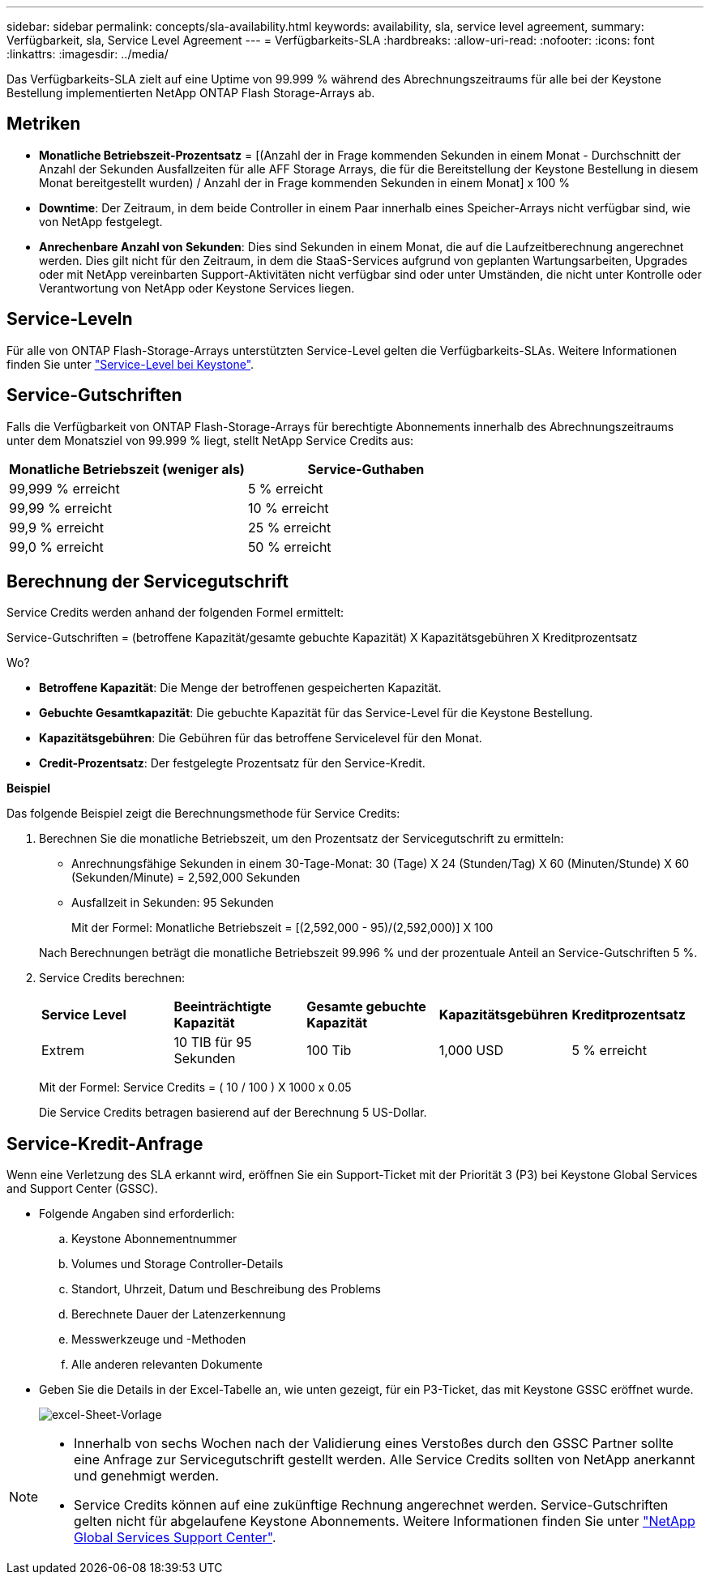 ---
sidebar: sidebar 
permalink: concepts/sla-availability.html 
keywords: availability, sla, service level agreement, 
summary: Verfügbarkeit, sla, Service Level Agreement 
---
= Verfügbarkeits-SLA
:hardbreaks:
:allow-uri-read: 
:nofooter: 
:icons: font
:linkattrs: 
:imagesdir: ../media/


[role="lead"]
Das Verfügbarkeits-SLA zielt auf eine Uptime von 99.999 % während des Abrechnungszeitraums für alle bei der Keystone Bestellung implementierten NetApp ONTAP Flash Storage-Arrays ab.



== Metriken

* *Monatliche Betriebszeit-Prozentsatz* = [(Anzahl der in Frage kommenden Sekunden in einem Monat - Durchschnitt der Anzahl der Sekunden Ausfallzeiten für alle AFF Storage Arrays, die für die Bereitstellung der Keystone Bestellung in diesem Monat bereitgestellt wurden) / Anzahl der in Frage kommenden Sekunden in einem Monat] x 100 %
* *Downtime*: Der Zeitraum, in dem beide Controller in einem Paar innerhalb eines Speicher-Arrays nicht verfügbar sind, wie von NetApp festgelegt.
* *Anrechenbare Anzahl von Sekunden*: Dies sind Sekunden in einem Monat, die auf die Laufzeitberechnung angerechnet werden. Dies gilt nicht für den Zeitraum, in dem die StaaS-Services aufgrund von geplanten Wartungsarbeiten, Upgrades oder mit NetApp vereinbarten Support-Aktivitäten nicht verfügbar sind oder unter Umständen, die nicht unter Kontrolle oder Verantwortung von NetApp oder Keystone Services liegen.




== Service-Leveln

Für alle von ONTAP Flash-Storage-Arrays unterstützten Service-Level gelten die Verfügbarkeits-SLAs. Weitere Informationen finden Sie unter link:https://docs.netapp.com/us-en/keystone-staas/concepts/service-levels.html#service-levels-for-file-and-block-storage["Service-Level bei Keystone"].



== Service-Gutschriften

Falls die Verfügbarkeit von ONTAP Flash-Storage-Arrays für berechtigte Abonnements innerhalb des Abrechnungszeitraums unter dem Monatsziel von 99.999 % liegt, stellt NetApp Service Credits aus:

|===
| *Monatliche Betriebszeit (weniger als)* | *Service-Guthaben* 


 a| 
99,999 % erreicht
 a| 
5 % erreicht



 a| 
99,99 % erreicht
 a| 
10 % erreicht



 a| 
99,9 % erreicht
 a| 
25 % erreicht



 a| 
99,0 % erreicht
 a| 
50 % erreicht

|===


== Berechnung der Servicegutschrift

Service Credits werden anhand der folgenden Formel ermittelt:

Service-Gutschriften = (betroffene Kapazität/gesamte gebuchte Kapazität) X Kapazitätsgebühren X Kreditprozentsatz

Wo?

* *Betroffene Kapazität*: Die Menge der betroffenen gespeicherten Kapazität.
* *Gebuchte Gesamtkapazität*: Die gebuchte Kapazität für das Service-Level für die Keystone Bestellung.
* *Kapazitätsgebühren*: Die Gebühren für das betroffene Servicelevel für den Monat.
* *Credit-Prozentsatz*: Der festgelegte Prozentsatz für den Service-Kredit.


*Beispiel*

Das folgende Beispiel zeigt die Berechnungsmethode für Service Credits:

. Berechnen Sie die monatliche Betriebszeit, um den Prozentsatz der Servicegutschrift zu ermitteln:
+
** Anrechnungsfähige Sekunden in einem 30-Tage-Monat: 30 (Tage) X 24 (Stunden/Tag) X 60 (Minuten/Stunde) X 60 (Sekunden/Minute) = 2,592,000 Sekunden
** Ausfallzeit in Sekunden: 95 Sekunden
+
Mit der Formel: Monatliche Betriebszeit = [(2,592,000 - 95)/(2,592,000)] X 100

+
Nach Berechnungen beträgt die monatliche Betriebszeit 99.996 % und der prozentuale Anteil an Service-Gutschriften 5 %.



. Service Credits berechnen:
+
|===


| *Service Level* | *Beeinträchtigte Kapazität* | *Gesamte gebuchte Kapazität* | *Kapazitätsgebühren* | *Kreditprozentsatz* 


 a| 
Extrem
| 10 TIB für 95 Sekunden | 100 Tib | 1,000 USD | 5 % erreicht 
|===
+
Mit der Formel: Service Credits = ( 10 / 100 ) X 1000 x 0.05

+
Die Service Credits betragen basierend auf der Berechnung 5 US-Dollar.





== Service-Kredit-Anfrage

Wenn eine Verletzung des SLA erkannt wird, eröffnen Sie ein Support-Ticket mit der Priorität 3 (P3) bei Keystone Global Services and Support Center (GSSC).

* Folgende Angaben sind erforderlich:
+
.. Keystone Abonnementnummer
.. Volumes und Storage Controller-Details
.. Standort, Uhrzeit, Datum und Beschreibung des Problems
.. Berechnete Dauer der Latenzerkennung
.. Messwerkzeuge und -Methoden
.. Alle anderen relevanten Dokumente


* Geben Sie die Details in der Excel-Tabelle an, wie unten gezeigt, für ein P3-Ticket, das mit Keystone GSSC eröffnet wurde.
+
image:sla-breach.png["excel-Sheet-Vorlage"]



[NOTE]
====
* Innerhalb von sechs Wochen nach der Validierung eines Verstoßes durch den GSSC Partner sollte eine Anfrage zur Servicegutschrift gestellt werden. Alle Service Credits sollten von NetApp anerkannt und genehmigt werden.
* Service Credits können auf eine zukünftige Rechnung angerechnet werden. Service-Gutschriften gelten nicht für abgelaufene Keystone Abonnements. Weitere Informationen finden Sie unter link:../concepts/gssc.html["NetApp Global Services Support Center"].


====